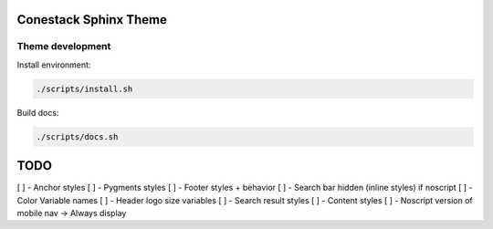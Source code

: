 Conestack Sphinx Theme
======================

Theme development
-----------------

Install environment:

.. code-block:: sh

    ./scripts/install.sh

Build docs:

.. code-block:: sh

    ./scripts/docs.sh

TODO
====

[ ] - Anchor styles
[ ] - Pygments styles
[ ] - Footer styles + behavior
[ ] - Search bar hidden (inline styles) if noscript
[ ] - Color Variable names
[ ] - Header logo size variables
[ ] - Search result styles
[ ] - Content styles
[ ] - Noscript version of mobile nav -> Always display
